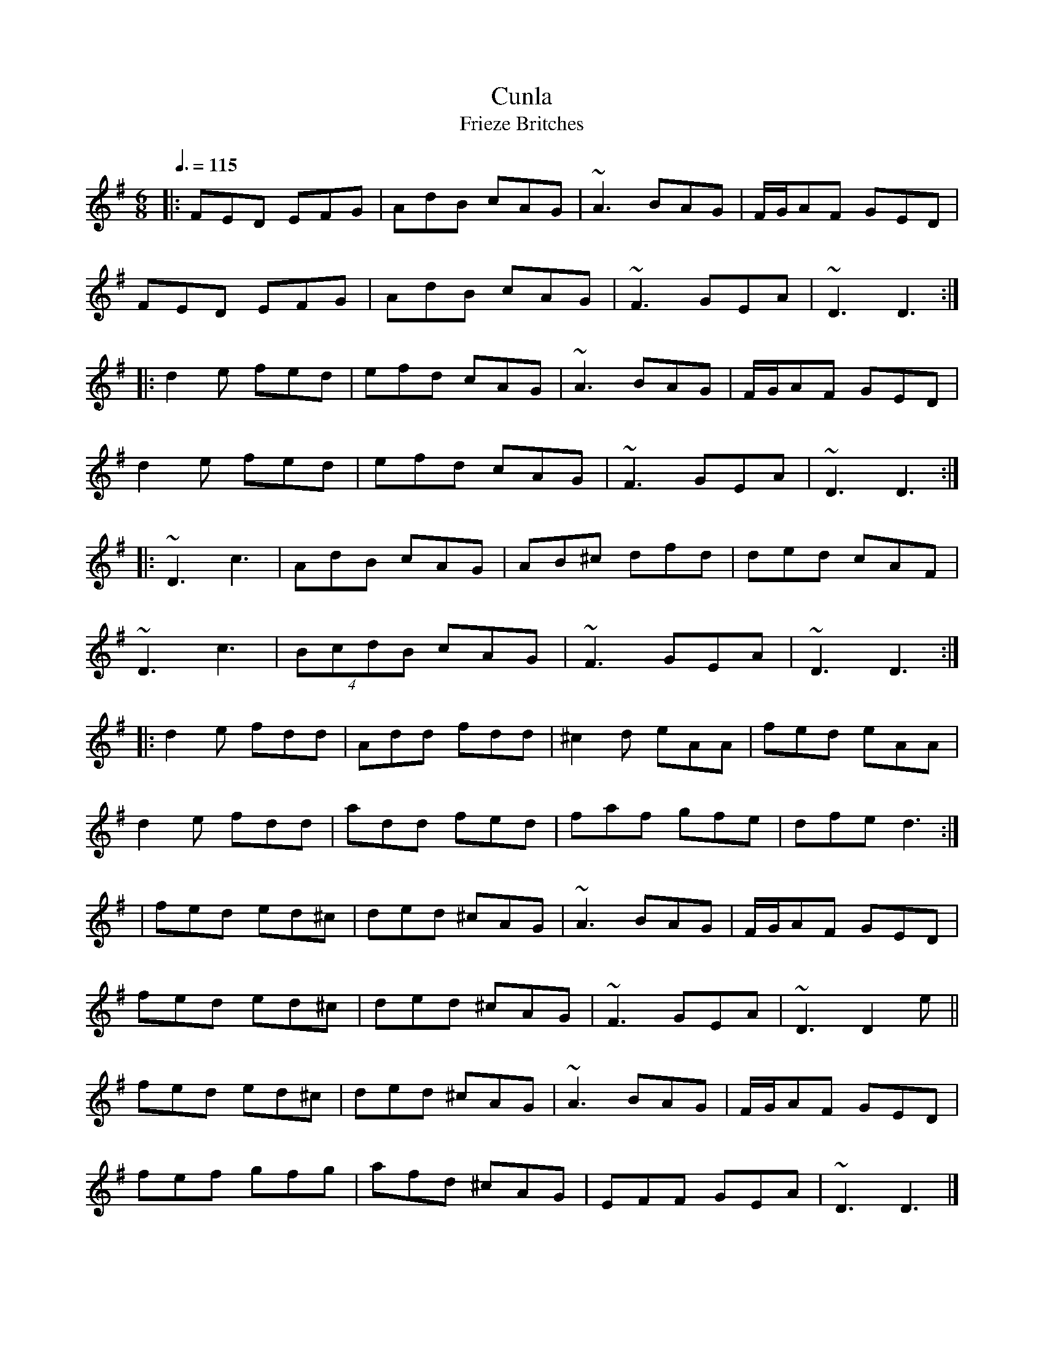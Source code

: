X: 89
T:Cunla
T:Frieze Britches
R:jig
M:6/8
L:1/8
Q:3/8=115
K:Dmix
|:FED EFG|AdB cAG|~A3 BAG|F/G/AF GED|
FED EFG|AdB cAG|~F3 GEA|~D3 D3:|
|:d2e fed|efd cAG|~A3 BAG|F/G/AF GED|
d2e fed|efd cAG|~F3 GEA|~D3 D3:|
|:~D3 c3|AdB cAG|AB^c dfd|ded cAF|
~D3 c3|(4BcdB cAG|~F3 GEA|~D3 D3:|
|:d2e fdd|Add fdd|^c2d eAA|fed eAA|
d2e fdd|add fed|faf gfe|dfe d3:|
|fed ed^c|ded ^cAG|~A3 BAG|F/G/AF GED|
fed ed^c|ded ^cAG|~F3 GEA|~D3 D2e||
fed ed^c|ded ^cAG|~A3 BAG|F/G/AF GED|
fef gfg|afd ^cAG|EFF GEA|~D3 D3|]
